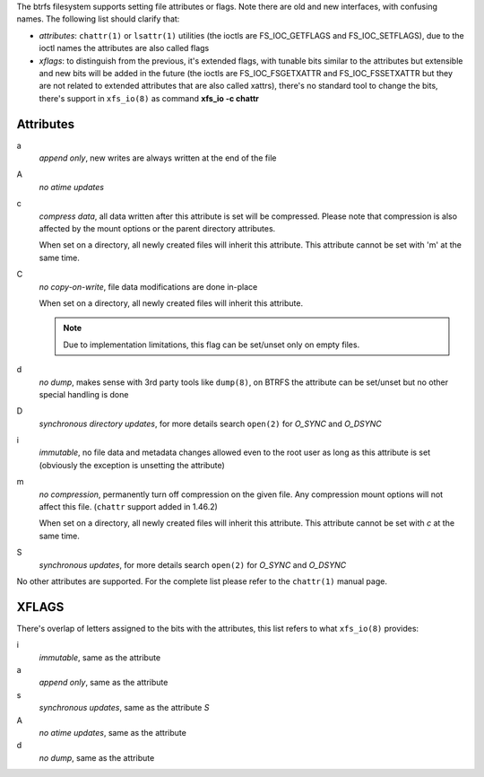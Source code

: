 The btrfs filesystem supports setting file attributes or flags. Note there are
old and new interfaces, with confusing names. The following list should clarify
that:

* *attributes*: ``chattr(1)`` or ``lsattr(1)`` utilities (the ioctls are
  FS_IOC_GETFLAGS and FS_IOC_SETFLAGS), due to the ioctl names the attributes
  are also called flags
* *xflags*: to distinguish from the previous, it's extended flags, with tunable
  bits similar to the attributes but extensible and new bits will be added in
  the future (the ioctls are FS_IOC_FSGETXATTR and FS_IOC_FSSETXATTR but they
  are not related to extended attributes that are also called xattrs), there's
  no standard tool to change the bits, there's support in ``xfs_io(8)`` as
  command **xfs_io -c chattr**

Attributes
^^^^^^^^^^

a
        *append only*, new writes are always written at the end of the file

A
        *no atime updates*

c
        *compress data*, all data written after this attribute is set will be compressed.
        Please note that compression is also affected by the mount options or the parent
        directory attributes.

        When set on a directory, all newly created files will inherit this attribute.
        This attribute cannot be set with 'm' at the same time.

C
        *no copy-on-write*, file data modifications are done in-place

        When set on a directory, all newly created files will inherit this attribute.

        .. note::
                Due to implementation limitations, this flag can be set/unset only on
                empty files.

d
        *no dump*, makes sense with 3rd party tools like ``dump(8)``, on BTRFS the
        attribute can be set/unset but no other special handling is done

D
        *synchronous directory updates*, for more details search ``open(2)`` for *O_SYNC*
        and *O_DSYNC*

i
        *immutable*, no file data and metadata changes allowed even to the root user as
        long as this attribute is set (obviously the exception is unsetting the attribute)

m
        *no compression*, permanently turn off compression on the given file. Any
        compression mount options will not affect this file. (``chattr`` support added in
        1.46.2)

        When set on a directory, all newly created files will inherit this attribute.
        This attribute cannot be set with *c* at the same time.

S
        *synchronous updates*, for more details search ``open(2)`` for *O_SYNC* and
        *O_DSYNC*

No other attributes are supported.  For the complete list please refer to the
``chattr(1)`` manual page.

XFLAGS
^^^^^^

There's overlap of letters assigned to the bits with the attributes, this list
refers to what ``xfs_io(8)`` provides:

i
        *immutable*, same as the attribute

a
        *append only*, same as the attribute

s
        *synchronous updates*, same as the attribute *S*

A
        *no atime updates*, same as the attribute

d
        *no dump*, same as the attribute


